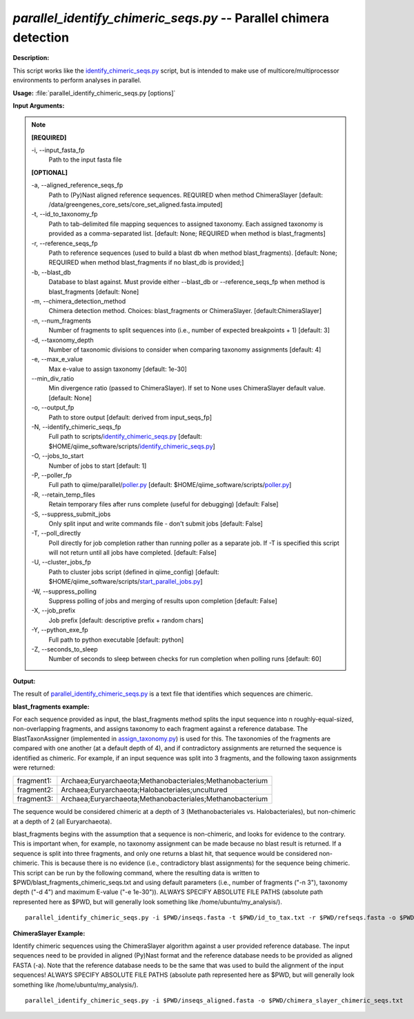 .. _parallel_identify_chimeric_seqs:

.. index:: parallel_identify_chimeric_seqs.py

*parallel_identify_chimeric_seqs.py* -- Parallel chimera detection
^^^^^^^^^^^^^^^^^^^^^^^^^^^^^^^^^^^^^^^^^^^^^^^^^^^^^^^^^^^^^^^^^^^^^^^^^^^^^^^^^^^^^^^^^^^^^^^^^^^^^^^^^^^^^^^^^^^^^^^^^^^^^^^^^^^^^^^^^^^^^^^^^^^^^^^^^^^^^^^^^^^^^^^^^^^^^^^^^^^^^^^^^^^^^^^^^^^^^^^^^^^^^^^^^^^^^^^^^^^^^^^^^^^^^^^^^^^^^^^^^^^^^^^^^^^^^^^^^^^^^^^^^^^^^^^^^^^^^^^^^^^^^

**Description:**

This script works like the `identify_chimeric_seqs.py <./identify_chimeric_seqs.html>`_ script, but is intended to make use of multicore/multiprocessor environments to perform analyses in parallel.


**Usage:** :file:`parallel_identify_chimeric_seqs.py [options]`

**Input Arguments:**

.. note::

	
	**[REQUIRED]**
		
	-i, `-`-input_fasta_fp
		Path to the input fasta file
	
	**[OPTIONAL]**
		
	-a, `-`-aligned_reference_seqs_fp
		Path to (Py)Nast aligned reference sequences. REQUIRED when method ChimeraSlayer [default: /data/greengenes_core_sets/core_set_aligned.fasta.imputed]
	-t, `-`-id_to_taxonomy_fp
		Path to tab-delimited file mapping sequences to assigned taxonomy. Each assigned taxonomy is provided as a comma-separated list. [default: None; REQUIRED when method is blast_fragments]
	-r, `-`-reference_seqs_fp
		Path to reference sequences (used to build a blast db when method blast_fragments). [default: None; REQUIRED when method blast_fragments if no blast_db is provided;]
	-b, `-`-blast_db
		Database to blast against. Must provide either --blast_db or --reference_seqs_fp when method is blast_fragments [default: None]
	-m, `-`-chimera_detection_method
		Chimera detection method. Choices: blast_fragments or ChimeraSlayer. [default:ChimeraSlayer]
	-n, `-`-num_fragments
		Number of fragments to split sequences into (i.e., number of expected breakpoints + 1) [default: 3]
	-d, `-`-taxonomy_depth
		Number of taxonomic divisions to consider when comparing taxonomy assignments [default: 4]
	-e, `-`-max_e_value
		Max e-value to assign taxonomy [default: 1e-30]
	`-`-min_div_ratio
		Min divergence ratio (passed to ChimeraSlayer). If set to None uses ChimeraSlayer default value.  [default: None]
	-o, `-`-output_fp
		Path to store output [default: derived from input_seqs_fp]
	-N, `-`-identify_chimeric_seqs_fp
		Full path to scripts/`identify_chimeric_seqs.py <./identify_chimeric_seqs.html>`_ [default: $HOME/qiime_software/scripts/`identify_chimeric_seqs.py <./identify_chimeric_seqs.html>`_]
	-O, `-`-jobs_to_start
		Number of jobs to start [default: 1]
	-P, `-`-poller_fp
		Full path to qiime/parallel/`poller.py <./poller.html>`_ [default: $HOME/qiime_software/scripts/`poller.py <./poller.html>`_]
	-R, `-`-retain_temp_files
		Retain temporary files after runs complete (useful for debugging) [default: False]
	-S, `-`-suppress_submit_jobs
		Only split input and write commands file - don't submit jobs [default: False]
	-T, `-`-poll_directly
		Poll directly for job completion rather than running poller as a separate job. If -T is specified this script will not return until all jobs have completed. [default: False]
	-U, `-`-cluster_jobs_fp
		Path to cluster jobs script (defined in qiime_config)  [default: $HOME/qiime_software/scripts/`start_parallel_jobs.py <./start_parallel_jobs.html>`_]
	-W, `-`-suppress_polling
		Suppress polling of jobs and merging of results upon completion [default: False]
	-X, `-`-job_prefix
		Job prefix [default: descriptive prefix + random chars]
	-Y, `-`-python_exe_fp
		Full path to python executable [default: python]
	-Z, `-`-seconds_to_sleep
		Number of seconds to sleep between checks for run  completion when polling runs [default: 60]


**Output:**

The result of `parallel_identify_chimeric_seqs.py <./parallel_identify_chimeric_seqs.html>`_ is a text file that identifies which sequences are chimeric.


**blast_fragments example:**

For each sequence provided as input, the blast_fragments method splits the input sequence into n roughly-equal-sized, non-overlapping fragments, and assigns taxonomy to each fragment against a reference database. The BlastTaxonAssigner (implemented in `assign_taxonomy.py <./assign_taxonomy.html>`_) is used for this. The taxonomies of the fragments are compared with one another (at a default depth of 4), and if contradictory assignments are returned the sequence is identified as chimeric. For example, if an input sequence was split into 3 fragments, and the following taxon assignments were returned:

==========  ==========================================================
fragment1:  Archaea;Euryarchaeota;Methanobacteriales;Methanobacterium
fragment2:  Archaea;Euryarchaeota;Halobacteriales;uncultured
fragment3:  Archaea;Euryarchaeota;Methanobacteriales;Methanobacterium
==========  ==========================================================

The sequence would be considered chimeric at a depth of 3 (Methanobacteriales vs. Halobacteriales), but non-chimeric at a depth of 2 (all Euryarchaeota).

blast_fragments begins with the assumption that a sequence is non-chimeric, and looks for evidence to the contrary. This is important when, for example, no taxonomy assignment can be made because no blast result is returned. If a sequence is split into three fragments, and only one returns a blast hit, that sequence would be considered non-chimeric. This is because there is no evidence (i.e., contradictory blast assignments) for the sequence being chimeric. This script can be run by the following command, where the resulting data is written to $PWD/blast_fragments_chimeric_seqs.txt and using default parameters (i.e., number of fragments ("-n 3"), taxonomy depth ("-d 4") and maximum E-value ("-e 1e-30")). ALWAYS SPECIFY ABSOLUTE FILE PATHS (absolute path represented here as $PWD, but will generally look something like /home/ubuntu/my_analysis/).

::

	parallel_identify_chimeric_seqs.py -i $PWD/inseqs.fasta -t $PWD/id_to_tax.txt -r $PWD/refseqs.fasta -o $PWD/blast_fragments_chimeric_seqs.txt -m blast_fragments

**ChimeraSlayer Example:**

Identify chimeric sequences using the ChimeraSlayer algorithm against a user provided reference database. The input sequences need to be provided in aligned (Py)Nast format and the reference database needs to be provided as aligned FASTA (-a). Note that the reference database needs to be the same that was used to build the alignment of the input sequences! ALWAYS SPECIFY ABSOLUTE FILE PATHS (absolute path represented here as $PWD, but will generally look something like /home/ubuntu/my_analysis/).

::

	parallel_identify_chimeric_seqs.py -i $PWD/inseqs_aligned.fasta -o $PWD/chimera_slayer_chimeric_seqs.txt


